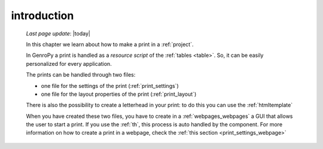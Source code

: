 .. _print_intro:

============
introduction
============
    
    *Last page update*: |today|
    
    In this chapter we learn about how to make a print in a :ref:`project`.
    
    In GenroPy a print is handled as a *resource script* of the :ref:`tables <table>`.
    So, it can be easily personalized for every application.
    
    The prints can be handled through two files:
    
    * one file for the settings of the print (:ref:`print_settings`)
    * one file for the layout properties of the print (:ref:`print_layout`)
    
    There is also the possibility to create a letterhead in your print: to do this
    you can use the :ref:`htmltemplate`
    
    When you have created these two files, you have to create in a :ref:`webpages_webpages`
    a GUI that allows the user to start a print. If you use the :ref:`th`, this process
    is auto handled by the component. For more information on how to create a print in a
    webpage, check the :ref:`this section <print_settings_webpage>`